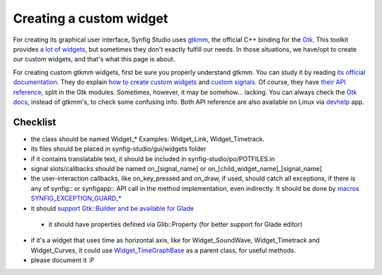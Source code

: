 ========================
Creating a custom widget
========================

For creating its graphical user interface, Synfig Studio uses `gtkmm <https://www.gtkmm.org>`_, the official C++ binding for the `Gtk <https://www.gtk.org>`_.
This toolkit provides `a lot of widgets <https://developer.gnome.org/gtk3/stable/ch03.html>`_, but sometimes they don't exactly fulfill our needs.
In those situations, we have/opt to create our custom widgets, and that's what this page is about.

For creating custom gtkmm widgets, first be sure you properly understand gtkmm. You can study it by reading `its official documentation <https://developer.gnome.org/gtkmm-tutorial/stable/chapter-basics.html.en>`_.
They do explain `how to create custom widgets <https://developer.gnome.org/gtkmm-tutorial/stable/chapter-customwidgets.html.en>`_ and `custom signals <https://developer.gnome.org/gtkmm-tutorial/stable/chapter-custom-signals.html.en>`_.
Of course, they have `their API reference <https://developer.gnome.org/gtkmm/stable/annotated.html>`_, split in the Gtk modules.
Sometimes, however, it may be somehow… lacking. You can always check the `Gtk docs <https://developer.gnome.org/gtk3/stable/>`_, instead of gtkmm's, to check some confusing info.
Both API reference are also available on Linux via `devhelp <https://wiki.gnome.org/Apps/Devhelp>`_ app.

---------
Checklist
---------

* the class should be named Widget_* Examples: Widget_Link, Widget_Timetrack.
* its files should be placed in synfig-studio/gui/widgets folder
* if it contains translatable text, it should be included in synfig-studio/po/POTFILES.in
* signal slots/callbacks should be named on_[signal_name] or on_[child_widget_name]_[signal_name]
* the user-interaction callbacks, like on_key_pressed and on_draw, if used, should catch all exceptions, if there is any of synfig:: or synfigapp:: API call in the method implementation, even indirectly. It should be done by `macros SYNFIG_EXCEPTION_GUARD_* <https://github.com/synfig/synfig/blob/master/synfig-studio/src/gui/exception_guard.h>`_
* it should `support Gtk::Builder and be available for Glade <https://github.com/synfig/synfig/pull/900/commits/025eec22c849c45d3c9e1fa295459033702ed069>`_
 * it should have properties defined via Glib::Property (for better support for Glade editor)
* if it's a widget that uses time as horizontal axis, like for Widget_SoundWave, Widget_Timetrack and Widget_Curves, it could use `Widget_TimeGraphBase <https://github.com/synfig/synfig/blob/master/synfig-studio/src/gui/widgets/widget_timegraphbase.h>`_ as a parent class, for useful methods.
* please document it :P
